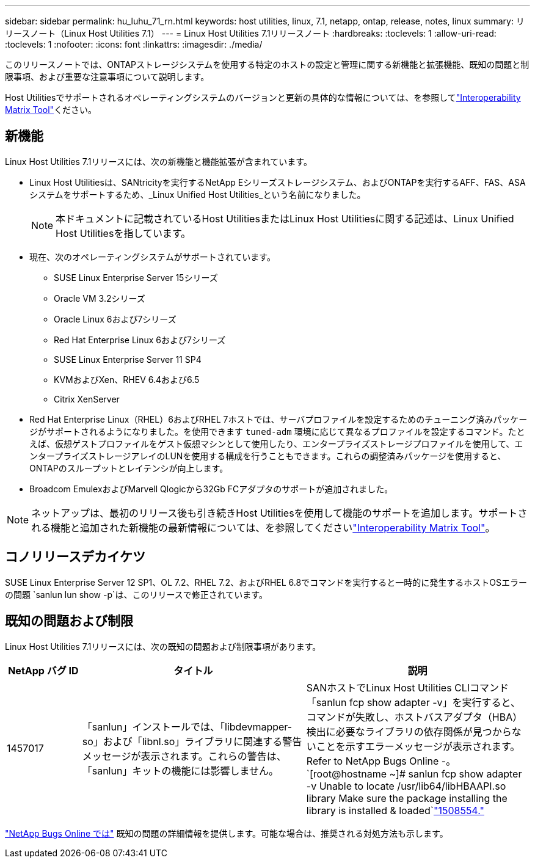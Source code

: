 ---
sidebar: sidebar 
permalink: hu_luhu_71_rn.html 
keywords: host utilities, linux, 7.1, netapp, ontap, release, notes, linux 
summary: リリースノート（Linux Host Utilities 7.1） 
---
= Linux Host Utilities 7.1リリースノート
:hardbreaks:
:toclevels: 1
:allow-uri-read: 
:toclevels: 1
:nofooter: 
:icons: font
:linkattrs: 
:imagesdir: ./media/


[role="lead"]
このリリースノートでは、ONTAPストレージシステムを使用する特定のホストの設定と管理に関する新機能と拡張機能、既知の問題と制限事項、および重要な注意事項について説明します。

Host Utilitiesでサポートされるオペレーティングシステムのバージョンと更新の具体的な情報については、を参照してlink:https://imt.netapp.com/matrix/#welcome["Interoperability Matrix Tool"^]ください。



== 新機能

Linux Host Utilities 7.1リリースには、次の新機能と機能拡張が含まれています。

* Linux Host Utilitiesは、SANtricityを実行するNetApp Eシリーズストレージシステム、およびONTAPを実行するAFF、FAS、ASAシステムをサポートするため、_Linux Unified Host Utilities_という名前になりました。
+

NOTE: 本ドキュメントに記載されているHost UtilitiesまたはLinux Host Utilitiesに関する記述は、Linux Unified Host Utilitiesを指しています。

* 現在、次のオペレーティングシステムがサポートされています。
+
** SUSE Linux Enterprise Server 15シリーズ
** Oracle VM 3.2シリーズ
** Oracle Linux 6および7シリーズ
** Red Hat Enterprise Linux 6および7シリーズ
** SUSE Linux Enterprise Server 11 SP4
** KVMおよびXen、RHEV 6.4および6.5
** Citrix XenServer


* Red Hat Enterprise Linux（RHEL）6およびRHEL 7ホストでは、サーバプロファイルを設定するためのチューニング済みパッケージがサポートされるようになりました。を使用できます `tuned-adm` 環境に応じて異なるプロファイルを設定するコマンド。たとえば、仮想ゲストプロファイルをゲスト仮想マシンとして使用したり、エンタープライズストレージプロファイルを使用して、エンタープライズストレージアレイのLUNを使用する構成を行うこともできます。これらの調整済みパッケージを使用すると、ONTAPのスループットとレイテンシが向上します。
* Broadcom EmulexおよびMarvell Qlogicから32Gb FCアダプタのサポートが追加されました。



NOTE: ネットアップは、最初のリリース後も引き続きHost Utilitiesを使用して機能のサポートを追加します。サポートされる機能と追加された新機能の最新情報については、を参照してくださいlink:https://imt.netapp.com/matrix/#welcome["Interoperability Matrix Tool"^]。



== コノリリースデカイケツ

SUSE Linux Enterprise Server 12 SP1、OL 7.2、RHEL 7.2、およびRHEL 6.8でコマンドを実行すると一時的に発生するホストOSエラーの問題 `sanlun lun show -p`は、このリリースで修正されています。



== 既知の問題および制限

Linux Host Utilities 7.1リリースには、次の既知の問題および制限事項があります。

[cols="10, 30, 30"]
|===
| NetApp バグ ID | タイトル | 説明 


| 1457017 | 「sanlun」インストールでは、「libdevmapper-so」および「libnl.so」ライブラリに関連する警告メッセージが表示されます。これらの警告は、「sanlun」キットの機能には影響しません。 | SANホストでLinux Host Utilities CLIコマンド「sanlun fcp show adapter -v」を実行すると、コマンドが失敗し、ホストバスアダプタ（HBA）検出に必要なライブラリの依存関係が見つからないことを示すエラーメッセージが表示されます。Refer to NetApp Bugs Online -。
`[root@hostname ~]# sanlun fcp show adapter -v
Unable to locate /usr/lib64/libHBAAPI.so library
Make sure the package installing the library is installed & loaded`link:https://mysupport.netapp.com/site/bugs-online/product/HOSTUTILITIES/1508554["1508554."^] 
|===
link:https://mysupport.netapp.com/site/bugs-online/product["NetApp Bugs Online では"^] 既知の問題の詳細情報を提供します。可能な場合は、推奨される対処方法も示します。
